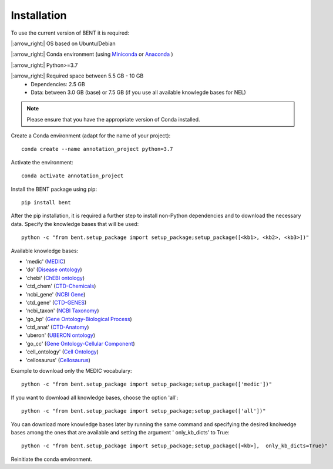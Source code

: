 Installation
============

To use the current version of BENT it is required: 

|:arrow_right:|  OS based on Ubuntu/Debian 

|:arrow_right:|  Conda environment (using `Miniconda <https://docs.conda.io/en/latest/miniconda.html>`__ or `Anaconda <https://docs.conda.io/en/latest/>`__ )

|:arrow_right:|  Python>=3.7

|:arrow_right:|  Required space between 5.5 GB - 10 GB 
   * Dependencies: 2.5 GB 
   * Data: between 3.0 GB (base) or 7.5 GB (if you use all available knowlegde bases for NEL)


.. note::
   Please ensure that you have the appropriate version of Conda installed.


Create a Conda environment (adapt for the name of your project):

::
   
   conda create --name annotation_project python=3.7

Activate the environment:

::

   conda activate annotation_project

Install the BENT package using pip:

::

   pip install bent


After the pip installation, it is required a further step to install non-Python dependencies and to download the necessary data. Specify the knowledge bases that will be used:

::

   python -c "from bent.setup_package import setup_package;setup_package([<kb1>, <kb2>, <kb3>])"

Available knowledge bases:

* 'medic' (`MEDIC <http://ctdbase.org/>`__)

* 'do' (`Disease ontology <https://disease-ontology.org/>`__)

* 'chebi' (`ChEBI ontology <https://www.ebi.ac.uk/chebi/>`__) 

* 'ctd_chem' (`CTD-Chemicals <http://ctdbase.org/>`__)

* 'ncbi_gene' (`NCBI Gene <https://www.ncbi.nlm.nih.gov/gene/>`__)

* 'ctd_gene' (`CTD-GENES <http://ctdbase.org/>`__)

* 'ncbi_taxon' (`NCBI Taxonomy <https://www.ncbi.nlm.nih.gov/taxonomy>`__)

* 'go_bp' (`Gene Ontology-Biological Process <http://geneontology.org/>`__)

* 'ctd_anat' (`CTD-Anatomy <http://ctdbase.org/>`__)

* 'uberon' (`UBERON ontology <http://obophenotype.github.io/uberon/>`__)

* 'go_cc' (`Gene Ontology-Cellular Component <http://geneontology.org/>`__)

* 'cell_ontology' (`Cell Ontology <https://cell-ontology.github.io/>`__)

* 'cellosaurus' (`Cellosaurus <https://www.cellosaurus.org/>`__)

Example to download only the MEDIC vocabulary:

::

   python -c "from bent.setup_package import setup_package;setup_package(['medic'])"


If you want to download all knowledge bases, choose the option 'all':

::

   python -c "from bent.setup_package import setup_package;setup_package(['all'])"


You can download more knowledge bases later by running the same command and specifying the desired knolwedge bases among the ones that are available and setting the argument ' only_kb_dicts' to True:

::

   python -c "from bent.setup_package import setup_package;setup_package([<kb>],  only_kb_dicts=True)"


Reinitiate the conda environment.
